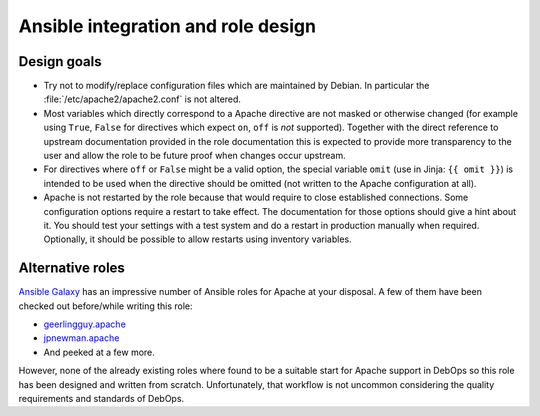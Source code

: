 Ansible integration and role design
===================================

Design goals
------------

* Try not to modify/replace configuration files which are maintained by Debian.
  In particular the :file:`/etc/apache2/apache2.conf` is not altered.
* Most variables which directly correspond to a Apache directive are not masked
  or otherwise changed (for example using ``True``, ``False`` for directives
  which expect ``on``, ``off`` is *not* supported).
  Together with the direct reference to upstream documentation provided in the
  role documentation this is expected to provide more transparency to the user
  and allow the role to be future proof when changes occur upstream.
* For directives where ``off`` or ``False`` might be a valid option, the
  special variable ``omit`` (use in Jinja: ``{{ omit }}``) is intended to be
  used when the directive should be omitted (not written to the Apache
  configuration at all).
* Apache is not restarted by the role because that would require to close
  established connections. Some configuration options require a restart to take
  effect. The documentation for those options should give a hint about it. You
  should test your settings with a test system and do a restart in production
  manually when required.
  Optionally, it should be possible to allow restarts using inventory variables.


Alternative roles
-----------------

`Ansible Galaxy <https://galaxy.ansible.com/>`__ has an impressive number of
Ansible roles for Apache at your disposal. A few of them have been checked out
before/while writing this role:

* `geerlingguy.apache <https://github.com/geerlingguy/ansible-role-apache>`_
* `jpnewman.apache <https://github.com/jpnewman/ansible-role-apache>`_
* And peeked at a few more.

However, none of the already existing roles where found to be a suitable start for
Apache support in DebOps so this role has been designed and written from scratch.
Unfortunately, that workflow is not uncommon considering the quality requirements and standards of DebOps.
